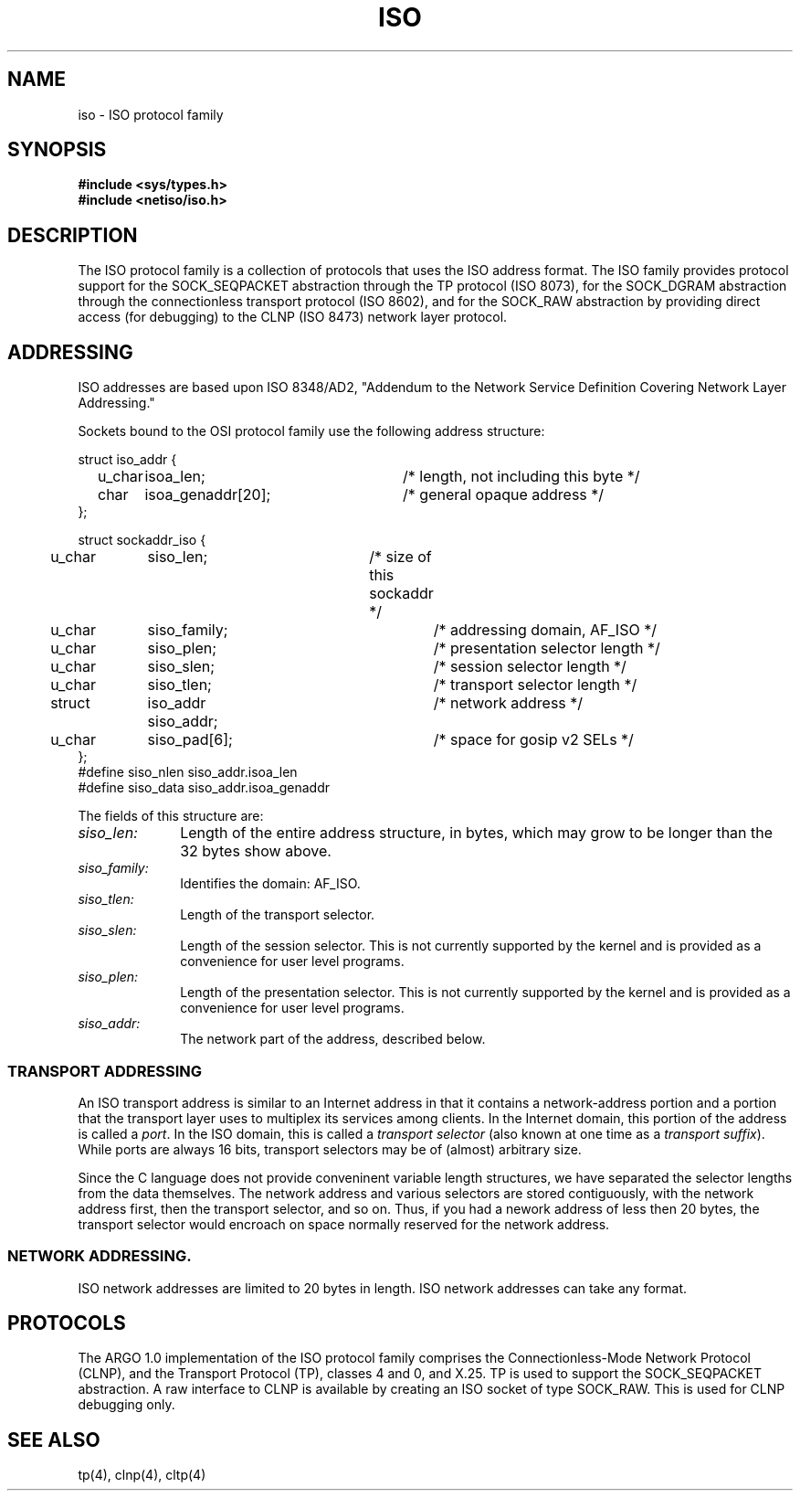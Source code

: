 .\" Copyright (c) 1990 The Regents of the University of California.
.\" All rights reserved.
.\"
.\" Redistribution and use in source and binary forms are permitted
.\" provided that: (1) source distributions retain this entire copyright
.\" notice and comment, and (2) distributions including binaries display
.\" the following acknowledgement:  ``This product includes software
.\" developed by the University of California, Berkeley and its contributors''
.\" in the documentation or other materials provided with the distribution
.\" and in all advertising materials mentioning features or use of this
.\" software. Neither the name of the University nor the names of its
.\" contributors may be used to endorse or promote products derived
.\" from this software without specific prior written permission.
.\" THIS SOFTWARE IS PROVIDED ``AS IS'' AND WITHOUT ANY EXPRESS OR
.\" IMPLIED WARRANTIES, INCLUDING, WITHOUT LIMITATION, THE IMPLIED
.\" WARRANTIES OF MERCHANTABILITY AND FITNESS FOR A PARTICULAR PURPOSE.
.\"
.\"	@(#)iso.4	6.1 (Berkeley) 5/30/90
.\"
.TH ISO 4F "May 30, 1990"
.UC  4
.SH NAME
iso \- ISO protocol family
.SH SYNOPSIS
.B #include <sys/types.h>
.br
.B #include <netiso/iso.h>
.SH DESCRIPTION
The ISO protocol family is a collection of protocols
that uses the ISO address format.
The ISO family provides protocol support for the
SOCK_SEQPACKET abstraction through the TP protocol (ISO 8073), 
for the SOCK_DGRAM abstraction through the connectionless transport
protocol (ISO 8602),
and for the SOCK_RAW abstraction
by providing direct access (for debugging) to the
CLNP (ISO 8473) network layer protocol.
.SH ADDRESSING
ISO addresses are based upon ISO 8348/AD2, 
"Addendum to the Network Service Definition Covering Network Layer Addressing."
.PP
Sockets bound to the OSI protocol family use
the following address structure:
.sp 1
.nf
._f
struct iso_addr {
	u_char	isoa_len;		/* length, not including this byte */
	char	isoa_genaddr[20];	/* general opaque address */
};

struct sockaddr_iso {
	u_char	siso_len;		/* size of this sockaddr */
	u_char	siso_family;		/* addressing domain, AF_ISO */
	u_char	siso_plen;		/* presentation selector length */
	u_char	siso_slen;		/* session selector length */
	u_char	siso_tlen;		/* transport selector length */
	struct 	iso_addr siso_addr;	/* network address */
	u_char	siso_pad[6];		/* space for gosip v2 SELs */
};
#define siso_nlen siso_addr.isoa_len
#define siso_data siso_addr.isoa_genaddr
.sp 1
.fi
.PP
The fields of this structure are:
.TP 10
\fIsiso_len:\fR
Length of the entire address structure, in bytes, which may grow to
be longer than the 32 bytes show above.
.TP 10
\fIsiso_family:\fR
Identifies the domain: AF_ISO.
.TP 10
\fIsiso_tlen:\fR
Length of the transport selector.
.TP 10
\fIsiso_slen:\fR
Length of the session selector.
This is not currently supported by the kernel and is provided as
a convenience for user level programs.
.TP 10
\fIsiso_plen:\fR
Length of the presentation selector.
This is not currently supported by the kernel and is provided as
a convenience for user level programs.
.TP 10
\fIsiso_addr:\fR
The network part of the address, described below.
.SS TRANSPORT ADDRESSING
.PP
An ISO transport address is similar to an Internet address in that
it contains a network-address portion and a portion that the
transport layer uses to multiplex its services among clients.
In the Internet domain, this portion of the address is called a \fIport\fR.
In the ISO domain, this is called a \fItransport selector\fR
(also known at one time as a \fItransport suffix\fR).
While ports are always 16 bits, 
transport selectors may be
of (almost) arbitrary size.
.PP
Since the C language does not provide conveninent variable
length structures, we have separated the selector lengths
from the data themselves.
The network address and various selectors are stored contiguously,
with the network address first, then the transport selector, and so
on.  Thus, if you had a nework address of less then 20 bytes,
the transport selector would encroach on space normally reserved
for the network address.
.PP
.SS NETWORK ADDRESSING.
ISO network addresses are limited to 20 bytes in length.
ISO network addresses can take any format.
.SH PROTOCOLS
The ARGO 1.0 implementation of the 
ISO protocol family comprises
the Connectionless-Mode Network Protocol (CLNP), 
and the Transport Protocol (TP), classes 4 and 0,
and X.25.
TP is used to support the SOCK_SEQPACKET
abstraction.
A raw interface to CLNP is available
by creating an ISO socket of type SOCK_RAW.
This is used for CLNP debugging only.
.SH SEE ALSO
tp(4), clnp(4), cltp(4)
